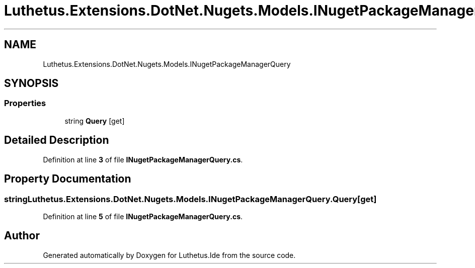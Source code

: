 .TH "Luthetus.Extensions.DotNet.Nugets.Models.INugetPackageManagerQuery" 3 "Version 1.0.0" "Luthetus.Ide" \" -*- nroff -*-
.ad l
.nh
.SH NAME
Luthetus.Extensions.DotNet.Nugets.Models.INugetPackageManagerQuery
.SH SYNOPSIS
.br
.PP
.SS "Properties"

.in +1c
.ti -1c
.RI "string \fBQuery\fP\fR [get]\fP"
.br
.in -1c
.SH "Detailed Description"
.PP 
Definition at line \fB3\fP of file \fBINugetPackageManagerQuery\&.cs\fP\&.
.SH "Property Documentation"
.PP 
.SS "string Luthetus\&.Extensions\&.DotNet\&.Nugets\&.Models\&.INugetPackageManagerQuery\&.Query\fR [get]\fP"

.PP
Definition at line \fB5\fP of file \fBINugetPackageManagerQuery\&.cs\fP\&.

.SH "Author"
.PP 
Generated automatically by Doxygen for Luthetus\&.Ide from the source code\&.
